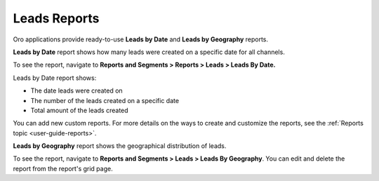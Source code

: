 .. _doc-leads-reports:

Leads Reports
=============

Oro applications provide ready-to-use **Leads by Date** and **Leads by Geography** reports.

**Leads by Date** report shows how many leads were created on a specific date for all channels.

To see the report, navigate to **Reports and Segments > Reports > Leads > Leads By Date.**

Leads by Date report shows:

-  The date leads were created on
-  The number of the leads created on a specific date
-  Total amount of the leads created

.. image:: /user/img/sales/leads/leads_by_date.png
   :alt: Leads by date report

You can add new custom reports. For more details on the ways to create and customize the reports, see the :ref:`Reports topic <user-guide-reports>`.

**Leads by Geography** report shows the geographical distribution of leads.

To see the report, navigate to **Reports and Segments > Leads > Leads By Geography**. You can edit and delete the report from the report's grid page.
